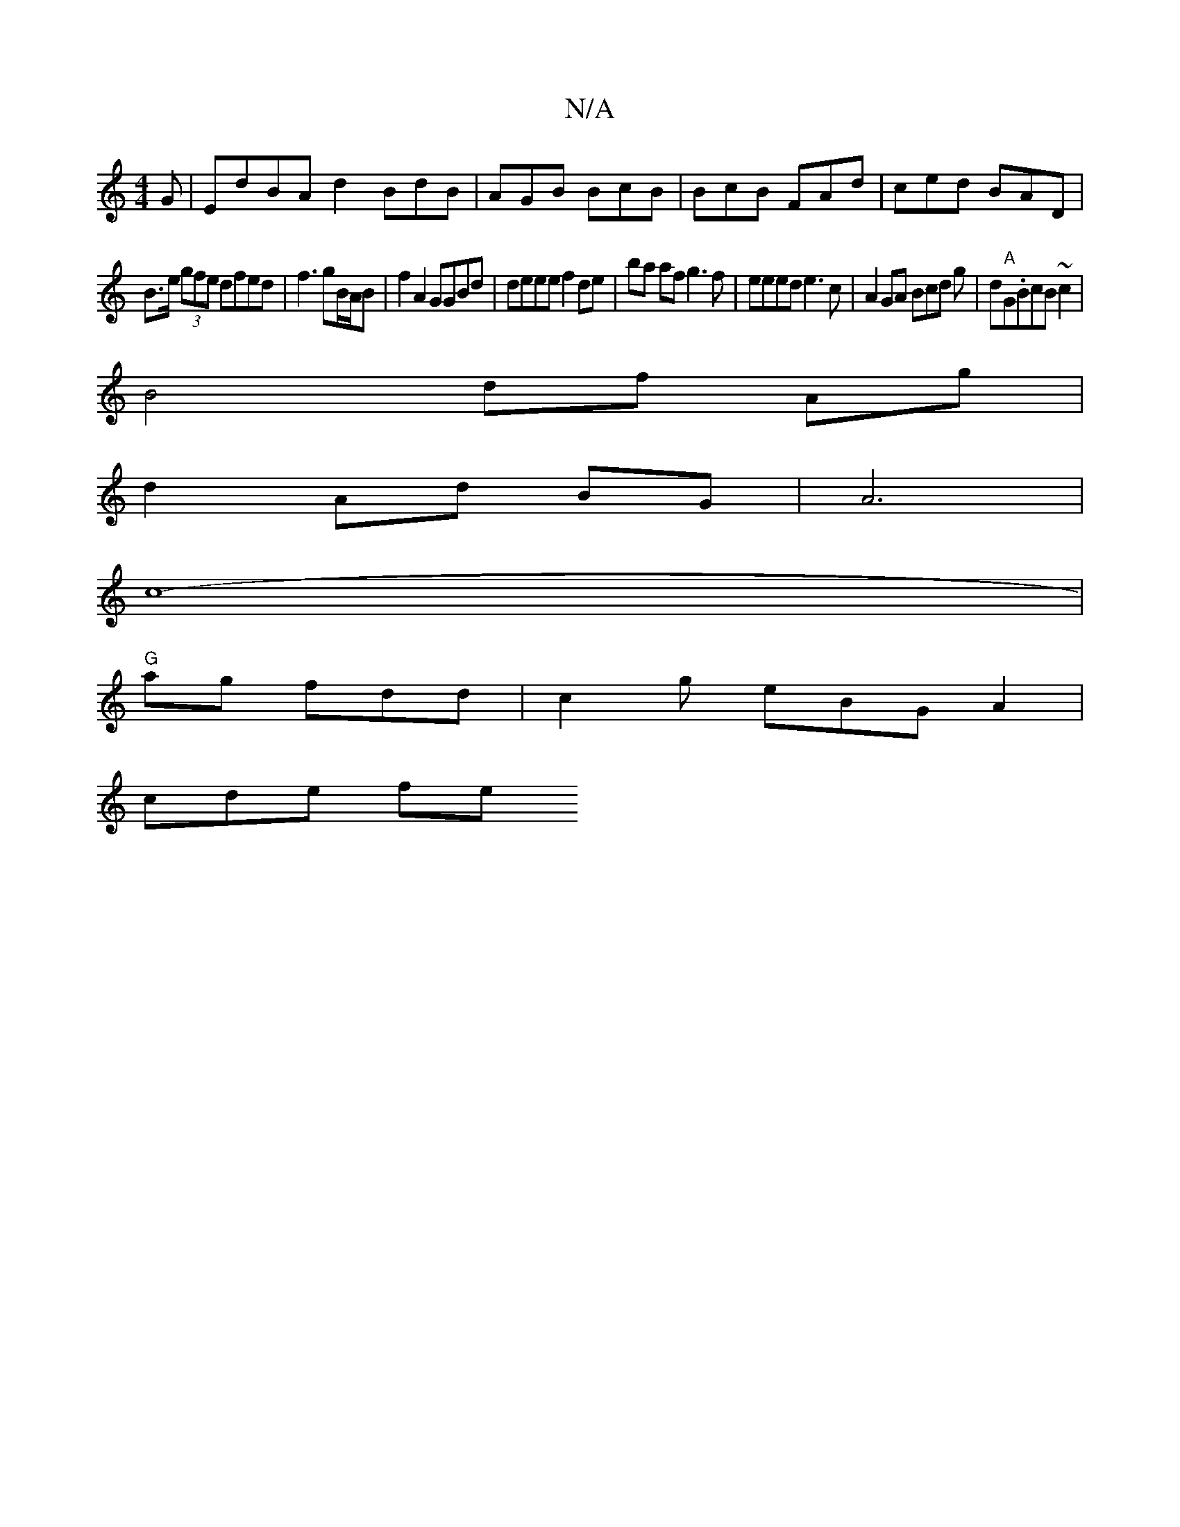 X:1
T:N/A
M:4/4
R:N/A
K:Cmajor
G|EdBA d2 BdB|AGB BcB|BcB FAd|ced BAD|
B>e (3gfe dfed|f3 gB/A/B | f2A2 GGBd|deee f2 de | ba af g3f| eeed e3c|A2 GA Bcd g|d"A"G.BcB ~c2 |
B4 df Ag|
d2 Ad BG | A6 |
c8- |
"G"ag fdd | c2g eBG A2 |
cde fe